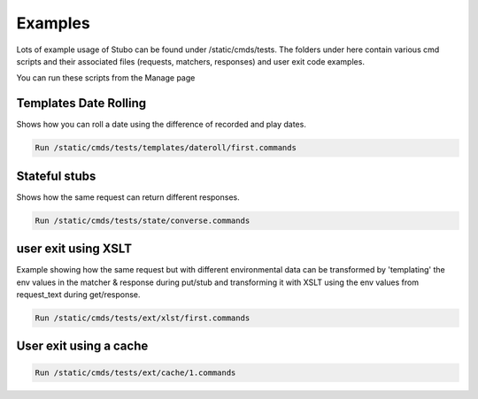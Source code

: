 .. examples

Examples
************
Lots of example usage of Stubo can be found under /static/cmds/tests. The folders
under here contain various cmd scripts and their associated files (requests, matchers, responses)
and user exit code examples. 

You can run these scripts from the Manage page


.. _daterolling:

Templates Date Rolling
======================

Shows how you can roll a date using the difference of recorded and play dates.

.. code-block:: javascript
 
    Run /static/cmds/tests/templates/dateroll/first.commands

Stateful stubs
==============

Shows how the same request can return different responses.

.. code-block:: javascript

    Run /static/cmds/tests/state/converse.commands

user exit using XSLT
======================

Example showing how the same request but with different
environmental data can be transformed by 'templating' the env values in
the matcher & response during put/stub and transforming it with XSLT using 
the env values from request_text during get/response. 

.. code-block:: javascript

    Run /static/cmds/tests/ext/xlst/first.commands

User exit using a cache
=======================

.. code-block:: javascript

    Run /static/cmds/tests/ext/cache/1.commands